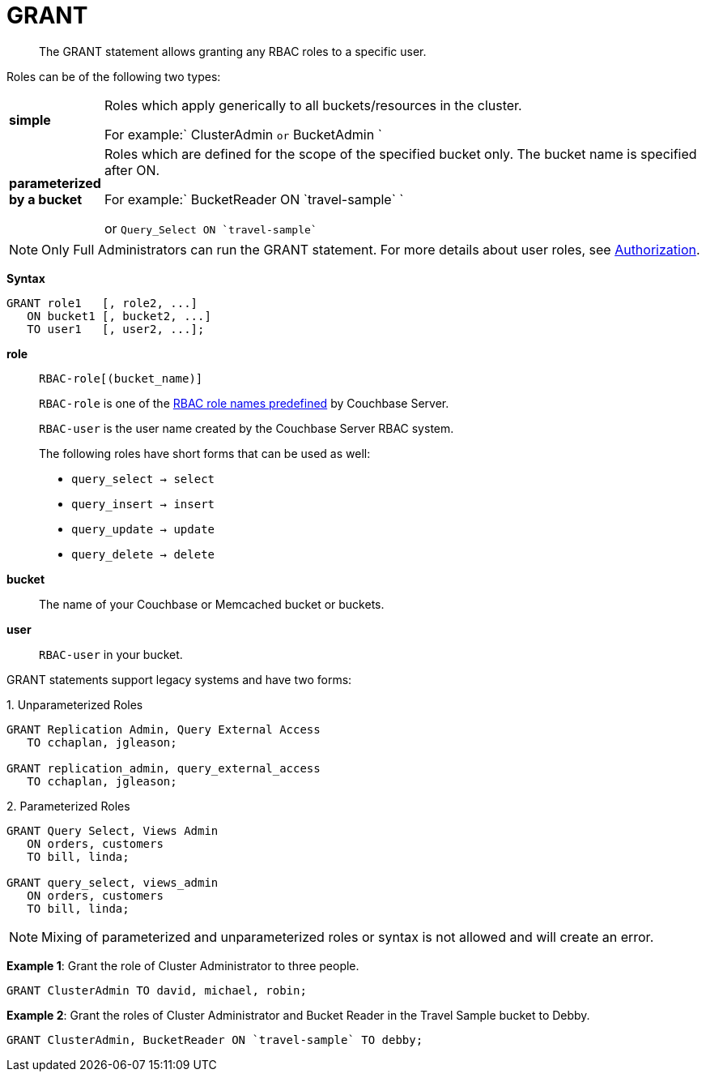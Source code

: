 [#topic_11_5]
= GRANT

[abstract]
The GRANT statement allows granting any RBAC roles to a specific user.

Roles can be of the following two types:

[#table_idr_mz2_p1b,cols="100,733"]
|===
| *simple*
| Roles which apply generically to all buckets/resources in the cluster.

For example:` ClusterAdmin `or` BucketAdmin `

| *parameterized by a bucket*
| Roles which are defined for the scope of the specified bucket only.
The bucket name is specified after ON.

For example:`pass:c[ BucketReader ON `travel-sample` ]`

or `pass:c[ Query_Select ON `travel-sample`]`
|===

NOTE: Only Full Administrators can run the GRANT statement.
For more details about user roles, see xref:security:security-authorization.adoc#authorization[Authorization].

*Syntax*

----
GRANT role1   [, role2, ...]
   ON bucket1 [, bucket2, ...]
   TO user1   [, user2, ...];
----

*role*:: `RBAC-role[(bucket_name)]`
+
`RBAC-role` is one of the xref:security:security-authorization.adoc#authorization[RBAC role names predefined] by Couchbase Server.
+
`RBAC-user` is the user name created by the Couchbase Server RBAC system.
+
The following roles have short forms that can be used as well:
[#ul_okt_cgf_nbb]
* `query_select → select`
* `query_insert → insert`
* `query_update → update`
* `query_delete → delete`

*bucket*:: The name of your Couchbase or Memcached bucket or buckets.

*user*:: `RBAC-user` in your bucket.

GRANT statements support legacy systems and have two forms:

.1. Unparameterized Roles
[source,json]
----
GRANT Replication Admin, Query External Access
   TO cchaplan, jgleason;

GRANT replication_admin, query_external_access
   TO cchaplan, jgleason;
----

.2. Parameterized Roles
[source,json]
----
GRANT Query Select, Views Admin
   ON orders, customers
   TO bill, linda;

GRANT query_select, views_admin
   ON orders, customers
   TO bill, linda;
----

NOTE: Mixing of parameterized and unparameterized roles or syntax is not allowed and will create an error.

*Example 1*:  Grant the role of Cluster Administrator to three people.

[source,json]
----
GRANT ClusterAdmin TO david, michael, robin;
----

*Example 2*: Grant the roles of Cluster Administrator and Bucket Reader in the Travel Sample bucket to Debby.

[source,json]
----
GRANT ClusterAdmin, BucketReader ON `travel-sample` TO debby;
----
